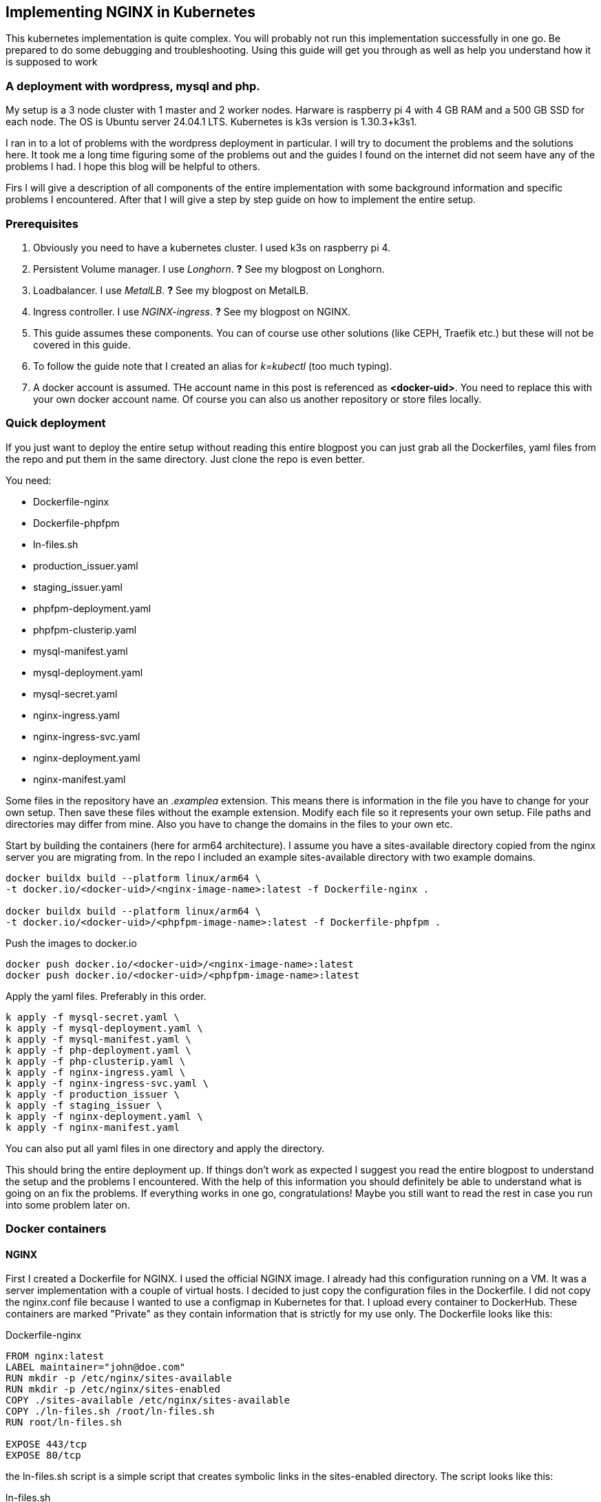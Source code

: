 == Implementing NGINX in Kubernetes 

This kubernetes implementation is quite complex. You will probably not run this
implementation successfully in one go. Be prepared to do some debugging and
troubleshooting. Using this guide will get you through as well as help you
understand how it is supposed to work

=== A deployment with wordpress, mysql and php.

My setup is a 3 node cluster with 1 master and 2 worker nodes. Harware is
raspberry pi 4 with 4 GB RAM and a 500 GB SSD for each node. The OS is Ubuntu
server 24.04.1 LTS. Kubernetes is k3s version is 1.30.3+k3s1.

I ran in to a lot of problems with the wordpress deployment in particular. I
will try to document the problems and the solutions here. It took me a long time
figuring some of the problems out and the guides I found on the internet did not
seem have any of the problems I had. I hope this blog will be helpful to others.

Firs I will give a description of all components of the entire implementation
with some background information and specific problems I encountered. After that
I will give a step by step guide on how to implement the entire setup.

=== Prerequisites

. Obviously you need to have a kubernetes cluster. I used k3s on raspberry pi 4.

. Persistent Volume manager. I use _Longhorn_. *?* See my blogpost on Longhorn.

. Loadbalancer. I use _MetalLB_. *?* See my blogpost on MetalLB.

. Ingress controller. I use _NGINX-ingress_. *?* See my blogpost on NGINX.

. This guide assumes these components. You can of course use other solutions (like
CEPH, Traefik etc.) but these will not be covered in this guide.

. To follow the guide note that I created an alias for _k=kubectl_ (too much typing).

. A docker account is assumed. THe account name in this post is referenced as
*<docker-uid>*. You need to replace this with your own docker account name. Of
course you can also us another repository or store files locally.

=== Quick deployment

If you just want to deploy the entire setup without reading this entire blogpost
you can just grab all the Dockerfiles, yaml files from the repo and put them in
the same directory. Just clone the repo is even better.

You need:

- Dockerfile-nginx
- Dockerfile-phpfpm
- ln-files.sh
- production_issuer.yaml
- staging_issuer.yaml
- phpfpm-deployment.yaml
- phpfpm-clusterip.yaml
- mysql-manifest.yaml
- mysql-deployment.yaml
- mysql-secret.yaml
- nginx-ingress.yaml
- nginx-ingress-svc.yaml
- nginx-deployment.yaml
- nginx-manifest.yaml

Some files in the repository have an _.examplea_ extension. This means there is
information in the file you have to change for your own setup. Then save these files
without the example extension.
Modify each file so it represents your own setup. File paths and directories may
differ from mine. Also you have to change the domains in the files to your own
etc.

Start by building the containers (here for arm64 architecture).  I assume you
have a sites-available directory copied from the nginx server you are migrating
from. In the repo I included an example sites-available directory with two
example domains.

----
docker buildx build --platform linux/arm64 \
-t docker.io/<docker-uid>/<nginx-image-name>:latest -f Dockerfile-nginx .

docker buildx build --platform linux/arm64 \
-t docker.io/<docker-uid>/<phpfpm-image-name>:latest -f Dockerfile-phpfpm .
----

Push the images to docker.io

----
docker push docker.io/<docker-uid>/<nginx-image-name>:latest
docker push docker.io/<docker-uid>/<phpfpm-image-name>:latest
----

Apply the yaml files. Preferably in this order.

----
k apply -f mysql-secret.yaml \
k apply -f mysql-deployment.yaml \
k apply -f mysql-manifest.yaml \
k apply -f php-deployment.yaml \
k apply -f php-clusterip.yaml \
k apply -f nginx-ingress.yaml \
k apply -f nginx-ingress-svc.yaml \
k apply -f production_issuer \
k apply -f staging_issuer \
k apply -f nginx-deployment.yaml \
k apply -f nginx-manifest.yaml 
----
You can also put all yaml files in one directory and apply the directory.

This should bring the entire deployment up. If things don't work as expected I
suggest you read the entire blogpost to understand the setup and the problems I
encountered. With the help of this information you should definitely be able to
understand what is going on an fix the problems. If everything works in one go,
congratulations! Maybe you still want to read the rest in case you run into some
problem later on.

=== Docker containers

==== NGINX

First I created a Dockerfile for NGINX. I used the official NGINX image. I
already had this configuration running on a VM. It was a server implementation
with a couple of virtual hosts. I decided to just copy the configuration files
in the Dockerfile. I did not copy the nginx.conf file because I wanted to use a
configmap in Kubernetes for that. I upload every container to DockerHub. These
containers are marked "Private" as they contain information that is strictly for
my use only. The Dockerfile looks like this:

.Dockerfile-nginx
[source, docker]
----
FROM nginx:latest
LABEL maintainer="john@doe.com"
RUN mkdir -p /etc/nginx/sites-available
RUN mkdir -p /etc/nginx/sites-enabled
COPY ./sites-available /etc/nginx/sites-available
COPY ./ln-files.sh /root/ln-files.sh
RUN root/ln-files.sh

EXPOSE 443/tcp
EXPOSE 80/tcp
----

the ln-files.sh script is a simple script that creates symbolic links in the
sites-enabled directory. The script looks like this:

.ln-files.sh
[source, bash]
----
#!/bin/bash

declare -a bestanden
for file in /etc/nginx/sites-available/*
do
    bestanden=("${bestanden[@]}" "$(basename $file)")
done
echo ${bestanden[@]}
for bestand in ${bestanden[@]}
do
    ln -s /etc/nginx/sites-available/$bestand /etc/nginx/sites-enabled/$bestand
done
----

I build the image for arm64 and pushed it to DockerHub as a private container.
This image can now be used in the deployment file.

==== PHP

Next there is a container for PHP. Here I also created a custom image derived
from the official php:fpm-alpine image. It is nothing fancy but you need extra
packages in the container to run wordpress. These are php extensions for mysqli,
exif and gd. I stumbled across this myself when I tried to run wordpress
withouth these extensions. It generates errors that point to these extensions.
The Dockerfile looks like this:

.Dockerfile-php
[source, docker]
----
FROM php:fpm-alpine
RUN apk add libpng-dev
RUN docker-php-ext-install mysqli
RUN docker-php-ext-install exif
RUN docker-php-ext-install gd
----

It is also a build for ARM64. I pushed to Dockerhub as a public repository. So
you can save yourself the trouble of building this image yourself and just use
mine. The image can be pulled at:

----
rinmeister/phpfpm-mysqli:latest
----

==== MySQL

Finally you also need an MySQL container. For this I just used the official
image: _mysql:latest_. So I did not create a custom image for this. The
databases are stored in a persistent volume and are imported in the database
after it has been deployed. More about that later.

=== Setting up MySQL in kubernetes

The requirements for SQL:

- support for multiple databases
- support for multiple users.

I did not succeed in setting up multiple users. I can set up a root user and one
administrative account but that's it. So right now I am using that. If a need
another user I set it up after the container is running in MySQL. The database
is stored in a persistent volume and so is the user configuration.

I use two separate yaml files for the deployment. In the first one I create the
service and the persistent volume. This is called the manifest file. The second
is the deployment file. They are separate so I can delete the deployment without
deleting the persistent volume. Here are both files:

==== MySQL manifest file

.mysql-manifest.yaml
[source, yaml]
----
apiVersion: v1
kind: Service
metadata:
  name: wordpress-mysql
  labels:
    app: wordpress
spec:
  type: ClusterIP
  selector:
    app: wordpress
    tier: mysql
  ports:
    - port: 3306
  #clusterIP: None
---
apiVersion: v1
kind: PersistentVolumeClaim
metadata:
  name: mysql-pv-claim
  labels:
    app: wordpress
spec:
  accessModes:
    - ReadWriteOnce
  storageClassName: longhorn
  resources:
    requests:
      storage: 2Gi
----

The service selects all pods the have _app: wordpress_ and _tier: mysql_ labels.
For these pods the service offers a ClusterIP address on port 3306. The
persistent volume claim is made on the longhorn storage class. I am running
longhorn in my cluster and is a prerequisite. Longhorn takes physical disks from
the nodes and creates one pool of storage. This pool is then referred to as a
storage class. Deployments and thus Pods can use this storage by using the
_name: mysql-pv-claim_ in the volume section of the deployment.


==== MySQL deployment 

With these files it is easy to understand the deployment file:

.mysql-deployment.yaml
[source, yaml]
----
---
apiVersion: apps/v1
kind: Deployment
metadata:
  name: wordpress-mysql
  labels:
    app: wordpress
spec:
  selector:
    matchLabels:
      app: wordpress
      tier: mysql
  strategy:
    type: Recreate
  template:
    metadata:
      labels:
        app: wordpress
        tier: mysql
    spec:
      containers:
      - image: mysql:latest
        name: mysql
        env:
        - name: MYSQL_ROOT_PASSWORD
          valueFrom:
            secretKeyRef:
              name: mysql-pass-gd6fh98b8f
              key: password
        - name: MYSQL_DATABASE
          value: wordpress
        - name: MYSQL_USER
          value: wordpress
        - name: MYSQL_PASSWORD
          valueFrom:
            secretKeyRef:
              name: mysql-pass-gd6fh98b8f
              key: password
        ports:
        - containerPort: 3306
          name: mysql
        volumeMounts:
        - name: mysql-persistent-storage
          mountPath: /var/lib/mysql
      volumes:
      - name: mysql-persistent-storage
        persistentVolumeClaim:
          claimName: mysql-pv-claim
----

The deployment selects pods with the _app: wordpress_ and _tier: mysql_ labels.
These labels come back in the template section under metadata. The container is
the latest official image. A number of _docker environment_ variables are set in the
container to be used in MySQL. These are variables that give flexibility to the
container implementation.

- MYSQL_ROOT_PASSWORD: sets the root password for the MySQL database
- MYSQL_DATABASE: sets the database name
- MYSQL_USER: sets the user name
- MYSQL_PASSWORD: sets the password for the user

The password is stored in a secret. This secret can be created using the
following file:

.mysql-secret.yaml
[source, yaml]
----
apiVersion: v1
kind: Secret
metadata:
  name: mysql-pass-gd6fh98b8f
type: Opaque
data:
  password: cGFzc3dvcmQ=
----

Note: The password must be a base64 encoded string. In my case the same password
is used for the root user and the wordpress user. This is not a best practice.
Make sure in a production environment to use different passwords.

Note: Opaque means arbitrary user-defined data.

During the configuration of the different domains we will import the databases
and create more users. You can find this later in the document.

The container listens on port 3306 and mounts the persistent volume
_mysql-pv-claim_ on /var/lib/mysql in the container.


=== Setting op NGINX in Kubernetes

The requirements for the webserver are:

- A webserver for:
    - example1.com
    - example2.com
- Secure connection to all domains using Let's Encrypt
- Redirect all http traffic to https
- Nginx configuration should be easily changeable
- Content must survive a reboot or a crash of the container

I selected NGINX as the webserver of choice. I run it also on the VM that is
currently in use and it runs fine. I am familiar with its configuration so there
was no need to change that setup. Moreover I can retain the configuration files
and just use them in the container. The _nginx.conf_ file is used in a configMap
in k8s. 

==== NGINX

I use the self created private docker container I created earlier. *?* *link naar
boven*. The deployment consists of two files: a deployment with just the
_deployment_ section and a manifest file with the _service_ the _configMap_ and
the _persistentVolumeClaim_ sections. Separating the deployment from the rest
makes it easy to delete the NGINX deployment but keep the persistent files. 

The deployment file is as follows:

.nginx-deployment.yaml
[source, yaml]
----
---
apiVersion: apps/v1
kind: Deployment
metadata:
  name: nginx
spec:
  replicas: 1
  selector:
    matchLabels:
      app: nginx
  template:
    metadata:
      labels:
        app: nginx
      annotations:
        prometheus.io/scrape: "true"
        prometheus.io/port: "9113"
    spec:
      containers:
      - name: nginx
        image: <docker-uid>/<nginx-image-name>:latest
        env:
        - name: WORDPRESS_DB_HOST
          value: wordpress-mysql
        - name: WORDPRESS_DB_PASSWORD
          valueFrom:
            secretKeyRef:
              name: mysql-pass-gd6fh98b8f
              key: password
        - name: WORDPRESS_DB_USER
          value: wordpress
        ports:
        - containerPort: 80
        volumeMounts:
        - mountPath: /etc/nginx/nginx.conf # mount nginx-conf volumn to /etc/nginx
          readOnly: true
          name: nginx-conf
          subPath: nginx.conf
        - mountPath: /var/log/nginx
          name: log
        - mountPath: /var/www
          name: longhorn-pvc
      imagePullSecrets:
      - name: regcred
      volumes:
      - name: nginx-conf
        configMap:
          name: nginx-conf # place ConfigMap `nginx-conf` on /etc/nginx
          items:
            - key: nginx.conf
              path: nginx.conf
      - name: log
        emptyDir: {}
      - name: longhorn-pvc
        persistentVolumeClaim:
          claimName: nginx-pvc
----

There is a prometheus section in the file that is optional. The _env_ section
gets the information needed to login to the MySQL database. *?* *link naar
msql*. container port is 80, but everything is going to be redirected to 443 by
the ingress and certmanager. Beware that this means that the SSL connection is
terminated at ingress and all communication inside the cluster is http. In the
container both TCP 80 and 443 have been opened. There are three volumes mounted
in the container:

- /etc/nginx/nginx.conf: the configuration file for NGINX
- /var/log/nginx: the log files for NGINX
- /var/www: the webroot for NGINX

the section _imagePullSecrets_ is used to pull the image from a private
registry. This is not needed if the image is in a public registry. *?* Link naar
hoe dit te doen.

The first volumeMount is a _configMap_ that is created in the manifest file. The
name of the _configMap_ is _nginx-conf_. The second volume is an _emptyDir_. The
third volume is a _persistentVolumeClaim_. This is also created in the manifest
file. Basically this is where the data is going to be copied. It has to be a
persistent volume so it survives a reboot or a crash of the container. Both this
container and the php container use this volume with the name _nginx-pvc_.

The manifest file looks like below:

.nginx-manifest.yaml
[source, yaml]
----
apiVersion: v1
kind: ConfigMap
metadata:
  name: nginx-conf
data:
  nginx.conf: |
    user www-data;
    worker_processes auto;
    pid /run/nginx.pid;
    #pid /tmp/nginx.pid;
    include /etc/nginx/modules-enabled/*.conf;

    events {
      worker_connections 768;
    }

    http {
      client_body_temp_path /tmp/client_temp;
      proxy_temp_path       /tmp/proxy_temp_path;
      fastcgi_temp_path     /tmp/fastcgi_temp;
      uwsgi_temp_path       /tmp/uwsgi_temp;
      scgi_temp_path        /tmp/scgi_temp;

      sendfile on;
      tcp_nopush on;
      tcp_nodelay on;
      keepalive_timeout 65;
      types_hash_max_size 2048;

      server_names_hash_bucket_size 64;

      include /etc/nginx/mime.types;
      default_type application/octet-stream;


      ##
      # SSL Settings
      ##

      ssl_protocols TLSv1 TLSv1.1 TLSv1.2; # Dropping SSLv3, ref: POODLE
      ssl_prefer_server_ciphers on;

      ##
      # Logging Settings
      ##

      access_log /var/log/nginx/access.log;
      error_log /var/log/nginx/error.log;

      ##
      # Gzip Settings
      ##

      gzip on;

      # gzip_vary on;
      # gzip_proxied any;
      # gzip_comp_level 6;
      # gzip_buffers 16 8k;
      # gzip_http_version 1.1;
      # gzip_types text/plain text/css application/json application/javascript text/xml application/xml application/xml+rss text/javascript;

      ##
      # Virtual Host Configs
      ##

      include /etc/nginx/conf.d/*.conf;
      include /etc/nginx/sites-enabled/*;
    }
---
apiVersion: v1
kind: PersistentVolumeClaim
metadata:
  name: nginx-pvc
spec:
  accessModes:
    - ReadWriteOnce
  storageClassName: longhorn
  resources:
    requests:
      storage: 2Gi
---
apiVersion: v1
kind: Service
metadata:
  name: nginx-service
spec:
  type: ClusterIP
  ports:
  - name: http
    port: 80
    targetPort: 80
  selector:
    app: nginx
----

The data section is a configMap with the nginx.conf data. This is used in the
volumeMount in /etc/nginx/nginx.conf.

The second section is a _persistentVolumeClaim_ with the name _nginx-pvc_. It is
a longhorn persistent volume with a size of 2GB.

The third section is a _service_ with the name _nginx-service_. This is a
CluserIP type. We do not need to expose this service to the outside world, that
is done by the ingress. We do need to expose the pods as a service internally
of course and that is what this service is for. Selector is _app: nginx_. This
means that this service will look for pods with the label _app: nginx_ and will
put them in its service list of pods.

*?* Link naar beneden. In the section below I will explain more about ingress
and how to expose the service to the outside world.

==== Loadbalancer and Ingress

My NGINX implementation is one server that uses virtual hosts to server multiple
domains. To get traffic from external networks into Kubernetes you have to use
preferably a _loadbalancer_. In cloud environments this is a service that is
provided by the cloud provider. In my case I am running my cluster at home and I
have to use something else. I use _MetalLB_ for this. MetalLB provides external
addresses that point to services in the cluster. Check my blogpost about MetalLB
here.

Ingress is a way to route traffic from the outside to services in the cluster.
It is true that MetalLB can do the same but Ingress is much more flexible. What
Ingress *cannot* do is provide you with an external address. You need a
Loadbalancer ore a Nodeport for that. Ingress could be really useful for example
when you want to route traffic to different services (like different webservers)
based on the URL. In my case that is not really necessary because I use virtual
hosts on the same NGINX webserver. So why still use Ingress? That is because it
has a really nice integration with Let's Encrypt. You can use the _cert-manager_
to automatically request and renew certificates for your domains. As SSL
certificates are an absolute must for all websites I decided to use ingress. The
ingress implementation I use is NGINX Ingress. Kubernetes has a default Ingress
implementation with Traefik but the documentation is less elaborate and I am
more familiar with NGINX anyway.

The following pictures help to understand Loadbalancer and Ingress better. It is
a description of my implementation but I think it is a useful visualization for
everyone. The first picture shows that the MetalLB hands out an external address
to the NGINX ingress service (1). Services run throughout the cluster and are not
specific to a pod or a node. A client from the "outside" connects to an url that
is resolved to the external address of the NGINX ingress servicei (2). MetalLB has
elected a speaker that handles the load-balanced traffic and that actually
announces the external IP address (3). So traffic to the external IP address are
routed to the node with the speaker that announces the IP address. After the
node receives the packets, the service proxy routes the packets to ann endpoint
for the service (4). The NGINX service will send the traffic to a pod that qualifies
for the labels that are in its selector. In my case this is the 10.42.0.34.

.Loadbalancer to Ingress
image::./images/k8s-loadbalancer.drawio.png["Loadbalancer to Ingress",align="center"]

reference to: https://docs.openshift.com/container-platform/4.9/networking/metallb/about-metallb.html


The second picture follows from the first. We have established how traffic gets
from the external address to the NGINX-ingress POD. From there a rule describes
to which service an URL should be routed (1). In my case this is one service (I run
one NGINX server with virtual hosts remember, they all run  behind the same
service). This NGINX service has, again in my case, one endpoint and that is the
POD where the NGINX container runs (2). For clarity: this is the NGINX webserver
container, not the NGINX ingress pod.

.Ingress to NGINX Pod
image::./images/k8s-ingress.drawio.png["Ingress to service",align="center"]


==== Ingress

I assume you have the ingress controller deployed. The file below is an ingress
file that is applied in the namespace where NGINX is running. It configures the
ingress controller for our webservice. First I will give you the file, followed
by an explanation of the different sections.

.nginx-ingress.yaml
[source, yaml]
----
apiVersion: networking.k8s.io/v1
kind: Ingress
metadata:
  name: nginx-ingress
  annotations:
    cert-manager.io/cluster-issuer: "letsencrypt-prod"
    kubernetes.io/ingress.class: "nginx"
spec:
  tls:
  - hosts:
    - example1.com
    - www.example1.com
    secretName: example1-secret
  - hosts:
    - example2.com
    - www.example2.com
    secretName: example2-secret
  rules:
  - host: example1.com
    http:
      paths:
      - path: "/"
        pathType: Prefix
        backend:
          service:
            name: nginx-service
            port:
              number: 80
  - host: www.example1.com
    http:
      paths:
      - path: "/"
        pathType: Prefix
        backend:
          service:
            name: nginx-service
            port:
              number: 80
  - host: example2.com
    http:
      paths:
      - path: "/"
        pathType: Prefix
        backend:
          service:
            name: nginx-service
            port:
              number: 80
  - host: www.example2.com
    http:
      paths:
      - path: "/"
        pathType: Prefix
        backend:
          service:
            name: nginx-service
            port:
              number: 80
----

There is an annotation that points to _cert-manager_. This is an
annotation for the cert-manager controller issuer-shim that will be explained in
the next section. You can see that ingress is tied to a production letsencrypt
issuer. +
The _tls_section_ is used to *create* and *connect* a certificate to a domain
name or SAN (Subject Alternative Name).

The _rules_ section is used to route traffic to different services.
Please observe that in the rule section all host URLs point to the same
service (nginx-service). This is because I run one NGINX server with a number of
virtual hosts. All traffic is forwarded to the service _nginx-service_ on
TCP/80.

The ingress controller is our entry into the cluster. It must have an external
IP adress and a configuration that selects the Pods that run _ingress-nginx_ and
therefore have this label. To enable this we need a service yaml. You can see how
this works from the drawing. *?* link to tekening met service erin. The service
file looks like below.

.nginx-ingress-svc.yaml
[source, yaml]
----
apiVersion: v1
kind: Service
metadata:
  annotations:
    metallb.universe.tf/address-pool: web
  labels:
    helm.sh/chart: ingress-nginx-4.11.2
    app.kubernetes.io/name: ingress-nginx
    app.kubernetes.io/instance: ingress-nginx
    app.kubernetes.io/version: 1.30.3
    app.kubernetes.io/managed-by: Helm
    app.kubernetes.io/component: controller
  name: ingress-nginx-controller
  namespace: ingress-nginx
spec:
  type: LoadBalancer
  externalTrafficPolicy: Local
  ports:
    - name: http
      port: 80
      protocol: TCP
      targetPort: http
    - name: https
      port: 443
      protocol: TCP
      targetPort: https
  selector:
    app.kubernetes.io/name: ingress-nginx
    app.kubernetes.io/instance: ingress-nginx
    app.kubernetes.io/component: controller
----

Here you can see that this is a service of type LoadBalancer. As an address we
want an address from the pool _web_. This is an address-pool configured the
MetalLB configuration. This addresspool consists of one IP address so we are
sure that the service will always get the same external IP address. This is
important because we need to point our DNS records to this address and we do not
want to change that around all the time. + 
Next you will see that the service listens to two ports 80 and 443. All SSL
traffic is terminated on the ingress controller and is forwarded, _unencrypted_,
on port 80. The selector has three entries and on the pod you have to see all
these three labels being present. Only then the pod will be registered into this
service. To check that describe the service and check the endpoints. It is also
possible to describe the pod and compare the labels. In the output below you can
see that the service registered the endpoint 10.42.0.34. This is the ingress pod
which you can see in the output of the describe pod command.

[source, bash]
----
❯ k describe svc ingress-nginx-controller
Name:                     ingress-nginx-controller
Namespace:                ingress-nginx
Labels:                   app.kubernetes.io/component=controller
                          app.kubernetes.io/instance=ingress-nginx
                          app.kubernetes.io/managed-by=Helm
                          app.kubernetes.io/name=ingress-nginx
                          app.kubernetes.io/part-of=ingress-nginx
                          app.kubernetes.io/version=1.30.3
                          helm.sh/chart=ingress-nginx-4.11.2
Annotations:              meta.helm.sh/release-name: ingress-nginx
                          meta.helm.sh/release-namespace: ingress-nginx
                          metallb.universe.tf/address-pool: web
                          metallb.universe.tf/ip-allocated-from-pool: web
Selector:                 app.kubernetes.io/component=controller,app.kubernetes.io/instance=ingress-nginx,app.kubernetes.io/name=ingress-nginx
Type:                     LoadBalancer
IP Family Policy:         SingleStack
IP Families:              IPv4
IP:                       10.43.31.2
IPs:                      10.43.31.2
LoadBalancer Ingress:     10.10.1.64
Port:                     http  80/TCP
TargetPort:               http/TCP
NodePort:                 http  30558/TCP
Endpoints:                10.42.0.34:80
Port:                     https  443/TCP
TargetPort:               https/TCP
NodePort:                 https  32599/TCP
Endpoints:                10.42.0.34:443
Session Affinity:         None
External Traffic Policy:  Local
HealthCheck NodePort:     32684
Events:                   <none>

❯ k get pods -o wide
NAME                                       READY   STATUS    RESTARTS     AGE   IP           NODE       NOMINATED NODE   READINESS GATES
ingress-nginx-controller-55dd9c5f4-lkx8l   1/1     Running   8 (9d ago)   16d   10.42.0.34   k-master   <none>           <none>
----

==== Cert-manager

As said before, NGINX ingress has a nice integration with Let's Encrypt. In fact
it is the top reason why we use an ingress controller for this implementation.
Handing out and maintaining LetsEncrypt certificates is done through
_cert-manager_, a Kubernetes add-on that automates the management and issuance of
TLS certificates.

I installed certmanager with a helm chart. We are currently at version 1.15.3
but please check for current versions when you read this. The installation is
done with the following command:

----
helm repo add jetstack https://charts.jetstack.io
helm repo update
helm install cert-manager jetstack/cert-manager --namespace cert-manager --version v1.15.3 --set installCRDs=true
----

or follow: https://cert-manager.io/docs/installation/helm/

This will install cert-manager in the namespace cert-manager. You should see the
following services and pods:

----
❯ k get svc
NAME                   TYPE        CLUSTER-IP      EXTERNAL-IP   PORT(S)    AGE
cert-manager           ClusterIP   10.43.171.145   <none>        9402/TCP   31d
cert-manager-webhook   ClusterIP   10.43.159.163   <none>        443/TCP    31d

❯ k get pods
NAME                                       READY   STATUS    RESTARTS       AGE
cert-manager-9647b459d-wxnmq               1/1     Running   7 (10d ago)    11d
cert-manager-cainjector-5d8798687c-ffrkw   1/1     Running   14 (10d ago)   11d
cert-manager-webhook-c77744d75-4hrn5       1/1     Running   9 (4d4h ago)   11d
----

A lot of documentation can be found about cert-manager and how to us it. In most
descriptions there is a staging issuer and a production issuer. I tried the
staging issuer first and that worked fine. In the final implementation I
describe here I just use the production issuer. I had a lot of trouble with
issuing certificates but we will get in to that later.

The way cert-manager works is by using an ingress-shim. A shim can be looked at
as a side-car to container process. It is a process that runs alongside the main 
process and does some work for it. In this case the ingress-shim watches the
ingress resources. If it sees an Ingress with the right annotations it will
install and maintain a certificate with the name provided in the certificate
definition. The annotation has to be put in the ingress definition. In my case
this is:

----
annotations:
    cert-manager.io/cluster-issuer: "letsencrypt-prod"
----

In the namespace of NGINX you now need to create the production ClusterIssuer.
This is a kubernetes yaml file with the kind: ClusterIssuer. ClusterIssuers
represent Certificate Authorities. Let's Encrypt is such an authority. Through a
process of validation they can verify and vouch for the authenticity of your
domain. 

Source: https://cert-manager.io/docs/concepts/issuer/

Below is the yaml file for the ClusterIssuer in my setup. I called it
_production_issuer.yaml_. For completeness sake I als include the
_staging_issuer.yaml_ that I used for testing but which I do not use in the
final implementation.


.production_issuer.yaml
[source, yaml]
----
apiVersion: cert-manager.io/v1
kind: ClusterIssuer
metadata:
  name: letsencrypt-prod
  namespace: cert-manager
spec:
  acme:
    # The ACME server URL
    server: https://acme-v02.api.letsencrypt.org/directory
    # Email address used for ACME registration
    email: john@doe.com
    # Name of a secret used to store the ACME account private key
    privateKeySecretRef:
      name: letsencrypt-prod
    # Enable the HTTP-01 challenge provider
    solvers:
    - http01:
        ingress:
          class: nginx
----

ACME stands for Automated Certificate Management Environment. It is a protocol
for automating certificate lifecycle management communication between a CA and a
Web server.

source https://www.sectigo.com/resource-library/what-is-acme-protocol

This file points to the CA which in our case is LetsEncrypt. A mail address is
provided and the file also creates a secret that stores the private key. Lastly
a challenge solver is defined. This defines how Lets Encrypt is going to verify
that a domain really belongs to you. In this case this is done through an HTTP
challenge. This means that LetsEncrypt expects a file with a certain name and
content to be available on a certain URL in your domain. This proves you are the
owner of the domain because only if you are the owner of the domain you can
place this content there.

The staging issuer is very similar. The only difference is the server URL and the
name of the issuer. The server URL points to the staging environment of Lets
Encrypt. This is a test environment where you can test your setup without
actually issuing a certificate.

.staging_issuer.yaml
[source, yaml]
----
apiVersion: cert-manager.io/v1
kind: ClusterIssuer
metadata:
 name: letsencrypt-staging
 namespace: cert-manager
spec:
 acme:
   # The ACME server URL
   server: https://acme-staging-v02.api.letsencrypt.org/directory
   # Email address used for ACME registration
   email: john@doe.com
   # Name of a secret used to store the ACME account private key
   privateKeySecretRef:
     name: letsencrypt-staging
   # Enable the HTTP-01 challenge provider
   solvers:
   - http01:
       ingress:
         class:  nginx
----

In the ingress definition *?* link to ingress we saw a _tls_section_. This
becomes important right now. This section tells kubernetes which domain name and
which SANs (Subject Alternative Names) the certificate should be issued for. The
section also gives a name for the secret where the certificate is stored. So
from the ingress you request and specify the certificate. There is no need to
define and request the certificate in a separate file.

After the _cert-manager_ and _ingress_ have been deployed LetsEncrypt
intitiates a challenge using a http request. First internally to check, then
externally. The challenge file is placed in the .well-known/acme-challenge
directory. This is done by the cert-manager pod. Make sure that the url is
resolvable both internally and externally on http (port 80). I ran into a
problem with the internal check failing. This was because my Cisco ASA firewall
did not hairpin traffic from inside destined for the external IP of my NGINX
implementation (grijsbach.eu resolved to the external IP address from the inside
of my network). So while externally the check worked, I checked that using curl
from an external server, internally the check failed. I solved this by
configuring split DNS where the internal DNS server resolves the domain url to
an internal IP. This way the internal check also worked.

After the challenge has been completed the certificate is issued and stored in
the secret. As stated in the ingress definition the certificate is then used to
secure the connection to the NGINX server by connection it to a domain name or a
SAN. This is all done in the _tls_section_ of the ingress definition.
A number of commands are useful for troubleshooting the issueing of
certificates:

----
#from the namespace where the implementation runs
k describe cert <certname>
k describe order <ordername>
k describe challenge <challenge name>
k describe certificaterequest

#from the cert-manager namespace
k logs <cert-manager-pod>
----

k get certificates should give you a list of certificates that have been issued,
all showing READY being true. If this is not the case you can use the above
commands to troubleshoot.

----
❯ k get certificates
NAME                   READY   SECRET                 AGE
example1-secret        True    example1-secret       143m
example2-secret        True    example2-secret       133m
----

So if everything is correct you now have: 

- Certmanager installed in its own namespace;
- A production clusterIssuer yaml file;
- Ingress with the right annotations
- DNS pointing to the right IP adresses so the cluster reach the Webservice
  internally and externally.

If you deploy this without the NGINX implementation present the certificates
will not be issued of course. After the NGINX deployment they will be because
cert-manager will keep monitoring the ingress resources.

=== Setting up PHP in kubernetes

As stated before I created a custom image for PHP. The PHP service only has to
be reachable internally. So the service kan be of the type ClusterIP. Again
there are two files, a deployment file and a service file. Check the output
below and the explanation that follows.

.phpfpm-deployment.yaml
[source, yaml]
----
---
apiVersion: apps/v1
kind: Deployment
metadata:
  name: phpfpm
  labels:
    app: phpfpm
    layer: backend
spec:
  replicas: 1
  selector:
    matchLabels:
      app: phpfpm
  template:
    metadata:
      labels:
        app: phpfpm
    spec:
      containers:
        - name: phpfpm
          image: <docker uid>/phpfpm-mysqli:latest
          ports:
            - containerPort: 9000
          volumeMounts:
            - mountPath: /var/www
              name: longhorn-pvc
      volumes:
        - name: longhorn-pvc
          persistentVolumeClaim:
            claimName: nginx-pvc
----

By now you should notice that the deployment defines labels. These labels are:

- app: phpfpm
- layer: backend

The pod template selects the deployment that has the label app: phpfpm. The
container used is the custom container the has been created and described
earlier *?* link naar container sectie. It listens on port TCP/9000. Next one
volume is mounted into the container. This is the /var/www directory that is on
the longhorn persistent volume. This is the same volume that is also used by the
NGINX container pods.

.phpfpm-clusterip.yaml
[source, yaml]
----
---
apiVersion: v1
kind: Service
metadata:
  name: phpfpm
  labels:
    app: phpfpm
    layer: backend

spec:
  type: ClusterIP
  selector:
    app: phpfpm

  ports:
    - port: 9000
      targetPort: 9000
----

The service registers pods that have the label app: phpfpm. The service is of
the type ClusterIP. The service listens on port 9000 and forwards the traffic to
the pods on port 9000. The service is only reachable from within the cluster.

Let's check the endpoints of the service. There should be one, the pod that was
created with the deployment file.

[source, bash]
----
❯ k get endpoints phpfpm
NAME     ENDPOINTS          AGE
phpfpm   10.42.3.141:9000   33d
----

=== Reading from a private docker repository

Login to dockerhub (docker.io)
docker login docker.io -u <docker uid>\n

This creates a config.json in ~/.docker with the credentials. This file can be
used to create a secret in kubernetes.

----
kubectl create secret generic regcred --from-file=.dockerconfigjson=/home/john/.docker/config.json --type=kubernetes.io/dockerconfigjson
----

This secret can be used in the deployment file for the pod that needs to pull
the image from the private repository. In the output below this is done by
referring to _regcred_ in the imagePullSecrets section of the container spec.

[source, yaml]
----
    spec:
      #securityContext:
      #  runAsUser: 33  # This is typically the user ID for www-data
      #  fsGroup: 33    # This ensures the container has the right file system group
      containers:
      - name: nginx
        image: rinmeister/nginx-thuis-php:latest
        env:
        - name: WORDPRESS_DB_HOST
          value: wordpress-mysql
        - name: WORDPRESS_DB_PASSWORD
          valueFrom:
            secretKeyRef:
              name: mysql-pass-gd6fh98b8f
              key: password
        - name: WORDPRESS_DB_USER
          value: wordpress
        ports:
        - containerPort: 80
        volumeMounts:
        - mountPath: /etc/nginx/nginx.conf # mount nginx-conf volumn to /etc/nginx
          readOnly: true
          name: nginx-conf
          subPath: nginx.conf
        - mountPath: /var/log/nginx
          name: log
        - mountPath: /var/www
          name: longhorn-pvc
      imagePullSecrets:
      - name: regcred
----


== Troubleshooting

Very often you will have to troubleshoot. 

I often trace from within the pod. For example I wanted to check the internal
web traffic. I wanted to see that ingress terminates traffic on 443 but that the
forwarded traffic from ingress to the pod is on port 80 and therefore
unencrypted. The easiest way to do this is to exect into the pod, install
tcpdump and trace the traffic:

----
k exec -it <podname> -- /bin/bash
apt update
apt install tcpdump
tcpdump -i eth0 port 80
----

Check it out and see for yourself. You can also listen on 443 and you will see no
traffic. Everything is forwarded on port 80. So be sure to protect your nodes
well. Anyone with access to the cluster can sniff in and read the traffic.

== Uploading data

To upload data to the cluster you can use the kubectl cp command. This command
copies files to and from containers. As all data is on the persistent volume and
the mount is /var/www this involves creating the directories and copying all the
data. +
Kubectl has a _cp_ command that can copy local files to a pod. The command
copies files and directories. So to copy the directory  and its contents to the
pod, create the direcory and copy all the content use:

k cp ./<datadir> <podname>:/var/www/. 

After that the fileowner and group should be set to www-data. This can be done
with the chown command. You can either _exec_ into the container or issue
commands from the client terminal. Most of the times I just _exec_ into the pod.

In the NGINX container the user www-data has been created as the web server user
that owns all the data files. When copying data to the container, make sure that
the owner and group is set to this user. Furthermore, make sure that all file
permissions have been set to 644 and all directory permissions to 755. This is
is the most secure way to set permissions. Never set any permission to 777.

I had a big problem with file permissions causing all kinds of trouble with
wordpress. I could not load the admin page and the site css and php did not load
properly. The problem was the file permissions. I had set all owner and group
configuration to www-data and the problem still persisted. I troubleshooted for
a long time and eventually found out that the problem did not come from my NGINX
pod, but from the PHP pod. All actions are php scripts that are executed by the
PHP pod on the same volume. The PHP pod runs on Alpine and in Alpine the
www-data user is using a userID of 82. This is different from the www-data user
in ubuntu. So I ended up changing the owner and group to 82 and the problem was
solved.

The commands to set the correct file permissions from the current directory:

[source, bash]
----
find ./ -type d | xargs chmod 755
find ./ -type f | xargs chmod 644
----

The command to set the owner and group to 82 to every subdirectory of /var/www:

[source, bash]
----
chown -R 82:82 /var/www
----


== Configure sites-available
The most important thing to change in the domain configurations in the
sites-available directory is the PHP connection. The PHP service is reachable
under its DNS name in kubernetes. This is the service name. In this
implementation it is _phpfpm:9000_. The bit after the colon is the TCP port the
service is listening on. You refer to the PHP service with the _fastcgi_pass_
directive.

Below the output for example1.com

.example1 (in ./sites-available)
----
server {

        root /var/www/example1;

        # Add index.php to the list if you are using PHP
        index index.php index.html index.htm index.nginx-debian.html;

        server_name example1.com www.example1.com;

        location / {
                # First attempt to serve request as file, then
                # as directory, then fall back to displaying a 404.
                try_files $uri $uri/ =404;
        }

    location = /favicon.ico {
            log_not_found off;
                    access_log off;
    }

    location ~* \.(?:jpg|js|css|gif|jpeg|gif|png|ico|cur|gz|svg|svgz|mp4|ogg|ogv|webm|htc)$ {
        expires max;
        access_log off;
    }

    location = /robots.txt {
        allow all;
        log_not_found off;
        access_log off;
    }

    location ~ \.php$ {
        #include snippets/fastcgi-php.conf;
        fastcgi_param REQUEST_METHOD $request_method;
        fastcgi_param SCRIPT_FILENAME $document_root$fastcgi_script_name;
        fastcgi_pass phpfpm:9000;
        include fastcgi_params;
    }
}
----

== Configure Wordpress

After all containers are running and you have made sure that the certificates
all work it is time to configure Wordpress. Basically you just follow the
official guide provided by Wordpress. You can also follow the wizard that is run
when you first access the site. Because of my problems with the permissions (see
previous section) I just edited the wp-config.php file. First I created another
client user in MySQL and granted it permissions to the client database. I tried
to set this up during installation of the container but that did not work. So in
the end I exec-ed into the MySQL database Pod and created a user by hand. MySQL
also uses Persistent Volumes so the user will be there even after a restart or
recreation of the Pod.

.add user to MySQL
[source, SQL]
----
CREATE USER 'client'@'localhost' IDENTIFIED BY 'password';
GRANT ALL PRIVILEGES ON <database>.* TO 'client'@'localhost';
----

If you need to import a database into MySQL first copy the sql file into the
container. Then you can use the following SQL command:

.import database
[source, SQL]
----
mysql -u root -p wp_users < wp_users.sql
----

After that edit the wp-config.php file. I spent a lot of time getting this
right. In the end the file is as below.

.wp-config.php
[source, php]
----
<?php
/**
 * The base configuration for WordPress
 *
 * The wp-config.php creation script uses this file during the installation.
 * You don't have to use the website, you can copy this file to "wp-config.php"
 * and fill in the values.
 *
 * This file contains the following configurations:
 *
 * * Database settings
 * * Secret keys
 * * Database table prefix
 * * ABSPATH
 *
 * @link https://developer.wordpress.org/advanced-administration/wordpress/wp-config/
 *
 * @package WordPress
 */
define('FORCE_SSL_ADMIN', true);

if( strpos($_SERVER['HTTP_X_FORWARDED_PROTO'], 'https') !== false )
   $_SERVER['HTTPS'] = 'on';
else
   $_SERVER['HTTPS'] = 'off';

// ** Database settings - You can get this info from your web host ** //
/** The name of the database for WordPress */
define( 'DB_NAME', 'db-name' );

/** Database username */
define( 'DB_USER', 'db-username' );

/** Database password */
define( 'DB_PASSWORD', 'Password' );

/** Database hostname */
define( 'DB_HOST', 'wordpress-mysql' );

/** Database charset to use in creating database tables. */
define( 'DB_CHARSET', 'utf8mb4' );

/** The database collate type. Don't change this if in doubt. */
define( 'DB_COLLATE', '' );

/**#@+
 * Authentication unique keys and salts.
 *
 * Change these to different unique phrases! You can generate these using
 * the {@link https://api.wordpress.org/secret-key/1.1/salt/ WordPress.org secret-key service}.
 *
 * You can change these at any point in time to invalidate all existing cookies.
 * This will force all users to have to log in again.
 *
 * @since 2.6.0
 */
define( 'AUTH_KEY',         'hJCUQp&.[2 3.*$oCXHyU$9{/iK!6#~qHfXVnXa*[l1+iOtgZtf%AX*/PU%m`?(t' );
define( 'SECURE_AUTH_KEY',  'glI.y0CM2lFJY3y*A@vl*(6Iqj}Tz!]2fa>vDY(Hx3JMd#y@SJ^VL!-;3nhU(OXR' );
define( 'LOGGED_IN_KEY',    'LWg|}=j{;RpSBGc-6,U96CG(=1CYL`@9<(~5_x~B1>{XAgP6@(TSJ`W1X;Vf4[A4' );
define( 'NONCE_KEY',        '`QMw S@>7s,H)1z/Az|d4O[)LjSw+CDexb-HrA#}NMfb}M F,Qa*C0s.!,q!:p%0' );
define( 'AUTH_SALT',        '&HjX;Z`Skw {*QqG`r>n5YsW&i>AGd.WbZTdVm](0mE{ZXZ7uf^&Jz5uuO;i~S}t' );
define( 'SECURE_AUTH_SALT', ':L~l!v_C>PGkVWScG% ;B*$$8*4XGA={uswR$|0JK8V~/R+rfm#S ,2HjBO%*gP6' );
define( 'LOGGED_IN_SALT',   's*Okpl:&g!0!ojv{$]rcC,6>f]>OdK~k(!i c&~(2$=?e@FnDuK:*)~M9I)912PU' );
define( 'NONCE_SALT',       'NPx)N,P@+}#<DMH]Tb/axhRK/zo~SGz }GG3HD0$c*F`nrd;FgRT!jpzs2D^-Swa' );

/**#@-*/

/**
 * WordPress database table prefix.
 *
 * You can have multiple installations in one database if you give each
 * a unique prefix. Only numbers, letters, and underscores please!
 */
$table_prefix = 'wp_';

/**
 * For developers: WordPress debugging mode.
 *
 * Change this to true to enable the display of notices during development.
 * It is strongly recommended that plugin and theme developers use WP_DEBUG
 * in their development environments.
 *
 * For information on other constants that can be used for debugging,
 * visit the documentation.
 *
 * @link https://developer.wordpress.org/advanced-administration/debug/debug-wordpress/
 */
define( 'WP_DEBUG', false );

/* Add any custom values between this line and the "stop editing" line. */



/* That's all, stop editing! Happy publishing. */

/** Absolute path to the WordPress directory. */
if ( ! defined( 'ABSPATH' ) ) {
        define( 'ABSPATH', __DIR__ . '/' );
}

/** Sets up WordPress vars and included files. */
require_once ABSPATH . 'wp-settings.php';
define('WP_HOME','https://www.example1.com');
define('WP_SITEURL','https://www.example1.com');
define('FS_METHOD', 'direct');
----

There is still some work to do here. As you can see the passwords and other
sensitive information is hardcoded in the file. I tried to use environment
variables in the container for this but that did not work. If you get this
working please let me know.

== Conclusion

This has been a lot of work. My cluster and NGINX is running stable right now. I
do still have some issues that I need to work on. One is the hardcoded passwords
in the wp-config.php file. I also need to get the backups working. Another
annoying thing is that one of the Wordpress websites loads really slow initially.
It is waiting for something, could be a database connection. It takes 15 seconds
for it to load until the opening page. I will have to look into that. But if any
reader has suggestions please let me know. I hope this guide is helpful for
other people that want to run Wordpress in a Kubernetes cluster. There are many
guides on the internet that sort of help you out, but none of them was working
completely for me. So I ended up doing al lot of trial and error and
troubleshooting. That is why I wrote this guide. I hope it helps you out. If you
have any questions or suggestions please let me know. I am happy to try and help
you.

Please mail me at rene@grijsbach.eu
